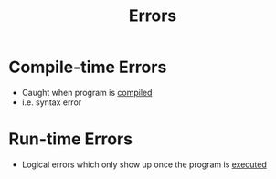:PROPERTIES:
:ID:       53d4580b-834f-47fe-8e29-3ec8fbe03a78
:ROAM_ALIASES: Bugs
:END:
#+title: Errors

* Compile-time Errors
- Caught when program is [[id:e8efe8bb-fb51-4b0c-9cf4-4d134d18fbdf][compiled]]
- i.e. syntax error

* Run-time Errors
- Logical errors which only show up once the program is [[id:3b834bb8-657b-4f1d-a673-b0c2bb6dc572][executed]]
